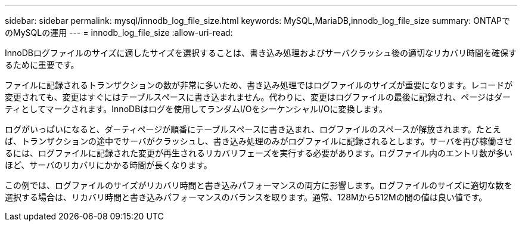 ---
sidebar: sidebar 
permalink: mysql/innodb_log_file_size.html 
keywords: MySQL,MariaDB,innodb_log_file_size 
summary: ONTAPでのMySQLの運用 
---
= innodb_log_file_size
:allow-uri-read: 


[role="lead"]
InnoDBログファイルのサイズに適したサイズを選択することは、書き込み処理およびサーバクラッシュ後の適切なリカバリ時間を確保するために重要です。

ファイルに記録されるトランザクションの数が非常に多いため、書き込み処理ではログファイルのサイズが重要になります。レコードが変更されても、変更はすぐにはテーブルスペースに書き込まれません。代わりに、変更はログファイルの最後に記録され、ページはダーティとしてマークされます。InnoDBはログを使用してランダムI/OをシーケンシャルI/Oに変換します。

ログがいっぱいになると、ダーティページが順番にテーブルスペースに書き込まれ、ログファイルのスペースが解放されます。たとえば、トランザクションの途中でサーバがクラッシュし、書き込み処理のみがログファイルに記録されるとします。サーバを再び稼働させるには、ログファイルに記録された変更が再生されるリカバリフェーズを実行する必要があります。ログファイル内のエントリ数が多いほど、サーバのリカバリにかかる時間が長くなります。

この例では、ログファイルのサイズがリカバリ時間と書き込みパフォーマンスの両方に影響します。ログファイルのサイズに適切な数を選択する場合は、リカバリ時間と書き込みパフォーマンスのバランスを取ります。通常、128Mから512Mの間の値は良い値です。
